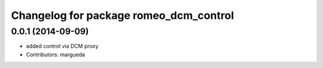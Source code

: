 ^^^^^^^^^^^^^^^^^^^^^^^^^^^^^^^^^^^^^^^
Changelog for package romeo_dcm_control
^^^^^^^^^^^^^^^^^^^^^^^^^^^^^^^^^^^^^^^

0.0.1 (2014-09-09)
------------------
* added control via DCM proxy
* Contributors: margueda
